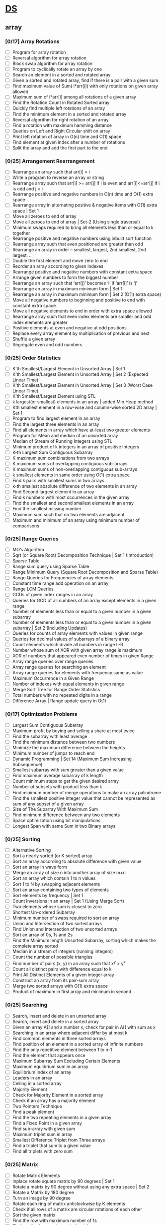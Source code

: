 * [[https://www.geeksforgeeks.org/data-structures/][DS]]
  
** array
*** [0/17] Array Rotations
    - [ ] Program for array rotation
    - [ ] Reversal algorithm for array rotation
    - [ ] Block swap algorithm for array rotation
    - [ ] Program to cyclically rotate an array by one
    - [ ] Search an element in a sorted and rotated array
    - [ ] Given a sorted and rotated array, find if there is a pair with a given sum
    - [ ] Find maximum value of Sum( i*arr[i]) with only rotations on given array allowed
    - [ ] Maximum sum of i*arr[i] among all rotations of a given array
    - [ ] Find the Rotation Count in Rotated Sorted array
    - [ ] Quickly find multiple left rotations of an array
    - [ ] Find the minimum element in a sorted and rotated array
    - [ ] Reversal algorithm for right rotation of an array
    - [ ] Find a rotation with maximum hamming distance
    - [ ] Queries on Left and Right Circular shift on array
    - [ ] Print left rotation of array in O(n) time and O(1) space
    - [ ] Find element at given index after a number of rotations
    - [ ] Split the array and add the first part to the end

*** [0/25] Arrangement Rearrangement
    - [ ] Rearrange an array such that arr[i] = i
    - [ ] Write a program to reverse an array or string
    - [ ] Rearrange array such that arr[i] >= arr[j] if i is even and arr[i]<=arr[j] if i is odd and j < i
    - [ ] Rearrange positive and negative numbers in O(n) time and O(1) extra space
    - [ ] Rearrange array in alternating positive & negative items with O(1) extra space | Set 1
    - [ ] Move all zeroes to end of array
    - [ ] Move all zeroes to end of array | Set-2 (Using single traversal)
    - [ ] Minimum swaps required to bring all elements less than or equal to k together
    - [ ] Rearrange positive and negative numbers using inbuilt sort function
    - [ ] Rearrange array such that even positioned are greater than odd
    - [ ] Rearrange an array in order – smallest, largest, 2nd smallest, 2nd largest, ..
    - [ ] Double the first element and move zero to end
    - [ ] Reorder an array according to given indexes
    - [ ] Rearrange positive and negative numbers with constant extra space
    - [ ] Arrange given numbers to form the biggest number
    - [ ] Rearrange an array such that ‘arr[j]’ becomes ‘i’ if ‘arr[i]’ is ‘j’
    - [ ] Rearrange an array in maximum minimum form | Set 1
    - [ ] Rearrange an array in maximum minimum form | Set 2 (O(1) extra space)
    - [ ] Move all negative numbers to beginning and positive to end with constant extra space
    - [ ] Move all negative elements to end in order with extra space allowed
    - [ ] Rearrange array such that even index elements are smaller and odd index elements are greater
    - [ ] Positive elements at even and negative at odd positions
    - [ ] Replace every array element by multiplication of previous and next
    - [ ] Shuffle a given array
    - [ ] Segregate even and odd numbers    
*** [0/25] Order Statistics
    - [ ] K’th Smallest/Largest Element in Unsorted Array | Set 1
    - [ ] K’th Smallest/Largest Element in Unsorted Array | Set 2 (Expected Linear Time)
    - [ ] K’th Smallest/Largest Element in Unsorted Array | Set 3 (Worst Case Linear Time)
    - [ ] K’th Smallest/Largest Element using STL
    - [ ] k largest(or smallest) elements in an array | added Min Heap method
    - [ ] Kth smallest element in a row-wise and column-wise sorted 2D array | Set 1
    - [ ] Program to find largest element in an array
    - [ ] Find the largest three elements in an array
    - [ ] Find all elements in array which have at-least two greater elements
    - [ ] Program for Mean and median of an unsorted array
    - [ ] Median of Stream of Running Integers using STL
    - [ ] Minimum product of k integers in an array of positive Integers
    - [ ] K-th Largest Sum Contiguous Subarray
    - [ ] K maximum sum combinations from two arrays
    - [ ] K maximum sums of overlapping contiguous sub-arrays
    - [ ] K maximum sums of non-overlapping contiguous sub-arrays
    - [ ] k smallest elements in same order using O(1) extra space
    - [ ] Find k pairs with smallest sums in two arrays
    - [ ] k-th smallest absolute difference of two elements in an array
    - [ ] Find Second largest element in an array
    - [ ] Find k numbers with most occurrences in the given array
    - [ ] Find the smallest and second smallest elements in an array
    - [ ] Find the smallest missing number
    - [ ] Maximum sum such that no two elements are adjacent
    - [ ] Maximum and minimum of an array using minimum number of comparisons
*** [0/25] Range Queries
    - [ ] MO’s Algorithm
    - [ ] Sqrt (or Square Root) Decomposition Technique | Set 1 (Introduction)
    - [ ] Sparse Table
    - [ ] Range sum query using Sparse Table
    - [ ] Range Minimum Query (Square Root Decomposition and Sparse Table)
    - [ ] Range Queries for Frequencies of array elements
    - [ ] Constant time range add operation on an array
    - [ ] Range LCM Queries
    - [ ] GCDs of given index ranges in an array
    - [ ] Queries for GCD of all numbers of an array except elements in a given range
    - [ ] Number of elements less than or equal to a given number in a given subarray
    - [ ] Number of elements less than or equal to a given number in a given subarray | Set 2 (Including Updates)
    - [ ] Queries for counts of array elements with values in given range
    - [ ] Queries for decimal values of subarrays of a binary array
    - [ ] Count elements which divide all numbers in range L-R
    - [ ] Number whose sum of XOR with given array range is maximum
    - [ ] XOR of numbers that appeared even number of times in given Range
    - [ ] Array range queries over range queries
    - [ ] Array range queries for searching an element
    - [ ] Array range queries for elements with frequency same as value
    - [ ] Maximum Occurrence in a Given Range
    - [ ] Number of indexes with equal elements in given range
    - [ ] Merge Sort Tree for Range Order Statistics
    - [ ] Total numbers with no repeated digits in a range
    - [ ] Difference Array | Range update query in O(1)
*** [0/17] Optimization Problems
    - [ ] Largest Sum Contiguous Subarray
    - [ ] Maximum profit by buying and selling a share at most twice
    - [ ] Find the subarray with least average
    - [ ] Find the minimum distance between two numbers
    - [ ] Minimize the maximum difference between the heights
    - [ ] Minimum number of jumps to reach end
    - [ ] Dynamic Programming | Set 14 (Maximum Sum Increasing Subsequence)
    - [ ] Smallest subarray with sum greater than a given value
    - [ ] Find maximum average subarray of k length
    - [ ] Count minimum steps to get the given desired array
    - [ ] Number of subsets with product less than k
    - [ ] Find minimum number of merge operations to make an array palindrome
    - [ ] Find the smallest positive integer value that cannot be represented as sum of any subset of a given array
    - [ ] Size of The Subarray With Maximum Sum
    - [ ] Find minimum difference between any two elements
    - [ ] Space optimization using bit manipulations
    - [ ] Longest Span with same Sum in two Binary arrays
*** [0/25] Sorting
    - [ ] Alternative Sorting
    - [ ] Sort a nearly sorted (or K sorted) array
    - [ ] Sort an array according to absolute difference with given value
    - [ ] Sort an array in wave form
    - [ ] Merge an array of size n into another array of size m+n
    - [ ] Sort an array which contain 1 to n values
    - [ ] Sort 1 to N by swapping adjacent elements
    - [ ] Sort an array containing two types of elements
    - [ ] Sort elements by frequency | Set 1
    - [ ] Count Inversions in an array | Set 1 (Using Merge Sort)
    - [ ] Two elements whose sum is closest to zero
    - [ ] Shortest Un-ordered Subarray
    - [ ] Minimum number of swaps required to sort an array
    - [ ] Union and Intersection of two sorted arrays
    - [ ] Find Union and Intersection of two unsorted arrays
    - [ ] Sort an array of 0s, 1s and 2s
    - [ ] Find the Minimum length Unsorted Subarray, sorting which makes the complete array sorted
    - [ ] Median in a stream of integers (running integers)
    - [ ] Count the number of possible triangles
    - [ ] Find number of pairs (x, y) in an array such that x^y > y^x
    - [ ] Count all distinct pairs with difference equal to k
    - [ ] Print All Distinct Elements of a given integer array
    - [ ] Construct an array from its pair-sum array
    - [ ] Merge two sorted arrays with O(1) extra space
    - [ ] Product of maximum in first array and minimum in second
*** [0/25] Searching
    - [ ] Search, insert and delete in an unsorted array
    - [ ] Search, insert and delete in a sorted array
    - [ ] Given an array A[] and a number x, check for pair in A[] with sum as x
    - [ ] Searching in an array where adjacent differ by at most k
    - [ ] Find common elements in three sorted arrays
    - [ ] Find position of an element in a sorted array of infinite numbers
    - [ ] Find the only repetitive element between 1 to n-1
    - [ ] Find the element that appears once
    - [ ] Maximum Subarray Sum Excluding Certain Elements
    - [ ] Maximum equlibrium sum in an array
    - [ ] Equilibrium index of an array
    - [ ] Leaders in an array
    - [ ] Ceiling in a sorted array
    - [ ] Majority Element
    - [ ] Check for Majority Element in a sorted array
    - [ ] Check if an array has a majority element
    - [ ] Two Pointers Technique
    - [ ] Find a peak element
    - [ ] Find the two repeating elements in a given array
    - [ ] Find a Fixed Point in a given array
    - [ ] Find sub-array with given sum
    - [ ] Maximum triplet sum in array
    - [ ] Smallest Difference Triplet from Three arrays
    - [ ] Find a triplet that sum to a given value
    - [ ] Find all triplets with zero sum
*** [0/25] Matrix
    - [ ] Rotate Matrix Elements
    - [ ] Inplace rotate square matrix by 90 degrees | Set 1
    - [ ] Rotate a matrix by 90 degree without using any extra space | Set 2
    - [ ] Rotate a Matrix by 180 degree
    - [ ] Turn an image by 90 degree
    - [ ] Rotate each ring of matrix anticlockwise by K elements
    - [ ] Check if all rows of a matrix are circular rotations of each other
    - [ ] Sort the given matrix
    - [ ] Find the row with maximum number of 1s
    - [ ] Find median in row wise sorted matrix
    - [ ] Matrix Multiplication | Recursive
    - [ ] Program to multiply two matrices
    - [ ] Program for scalar multiplication of a matrix
    - [ ] Program to print Lower triangular and Upper triangular matrix of an array
    - [ ] Find distinct elements common to all rows of a matrix
    - [ ] Print a given matrix in spiral form
    - [ ] Find maximum element of each row in a matrix
    - [ ] Find unique elements in a matrix
    - [ ] Shift matrix elements row-wise by k
    - [ ] Different Operations on Matrices
    - [ ] Print a given matrix in counter-clock wise spiral form
    - [ ] Swap major and minor diagonals of a square matrix
    - [ ] Maximum path sum in matrix
    - [ ] Squares of Matrix Diagonal Elements
    - [ ] Move matrix elements in given direction and add elements with same value
*** [0/10] Misc
    - [ ] Subarray/Substring vs Subsequence and Programs to Generate them
    - [ ] A Product Array Puzzle
    - [ ] Number of subarrays with given product
    - [ ] Linked List vs Array
    - [ ] Check if array elements are consecutive | Added Method 3
    - [ ] Find whether an array is subset of another array | Added Method 3
    - [ ] Implement two stacks in an array
    - [ ] Find relative complement of two sorted arrays
    - [ ] Minimum increment by k operations to make all elements equal
    - [ ] Minimize (max(A[i], B[j], C[k]) – min(A[i], B[j], C[k])) of three different sorted arrays

** Linked List
** Stack
** Queue
** Binary Tree
** Binary Search Tree
** Heap
** Hashing
** Graph
** Matrix
